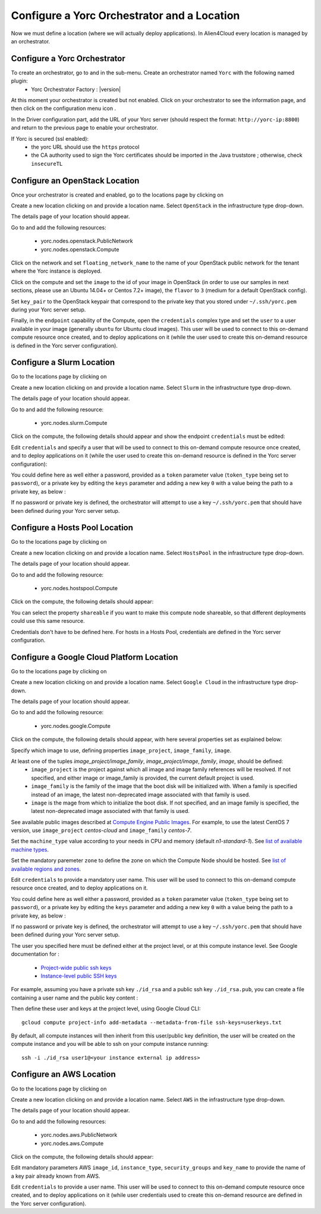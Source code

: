..
   Copyright 2018 Bull S.A.S. Atos Technologies - Bull, Rue Jean Jaures, B.P.68, 78340, Les Clayes-sous-Bois, France.

   Licensed under the Apache License, Version 2.0 (the "License");
   you may not use this file except in compliance with the License.
   You may obtain a copy of the License at

       http://www.apache.org/licenses/LICENSE-2.0

   Unless required by applicable law or agreed to in writing, software
   distributed under the License is distributed on an "AS IS" BASIS,
   WITHOUT WARRANTIES OR CONDITIONS OF ANY KIND, either express or implied.
   See the License for the specific language governing permissions and
   limitations under the License.
   ---

Configure a Yorc Orchestrator and a Location
============================================

Now we must define a location (where we will actually deploy applications). In Alien4Cloud every location is managed by an orchestrator.

Configure a Yorc Orchestrator
------------------------------

To create an orchestrator, go to |AdminBtn| and in the |OrchBtn| sub-menu. Create an orchestrator named ``Yorc`` with the following named plugin:
  * Yorc Orchestrator Factory : |version|

At this moment your orchestrator is created but not enabled. Click on your orchestrator to see the information page, and then
click on the configuration menu icon |OrchConfigBtn|.

In the Driver configuration part, add the URL of your Yorc server (should respect the format: ``http://yorc-ip:8800``) and return to the previous page to enable your orchestrator.

If Yorc is secured (ssl enabled):
  * the yorc URL should use the ``https`` protocol
  * the CA authority used to sign the Yorc certificates should be imported in the Java truststore ; otherwise, check ``insecureTL``


Configure an OpenStack Location
-------------------------------

Once your orchestrator is created and enabled, go to the locations page by clicking on |OrchLocBtn|

Create a new location clicking on |OrchLocNewBtn| and provide a location name. Select ``OpenStack`` in the infrastructure type drop-down.

The details page of your location should appear.

Go to |OrchLocODRBtn| and add the following resources:

  * yorc.nodes.openstack.PublicNetwork
  * yorc.nodes.openstack.Compute

Click on the network and set ``floating_network_name`` to the name of your OpenStack public network for the tenant where the Yorc instance
is deployed.

.. image:: _static/img/orchestrator-loc-conf-net.png
   :alt: Network configuration
   :align: center


Click on the compute and set the ``image`` to the id of your image in OpenStack (in order to use our samples in next sections, please use
an Ubuntu 14.04+ or Centos 7.2+ image), the ``flavor`` to ``3`` (medium for a default OpenStack config).

Set ``key_pair`` to the OpenStack keypair that correspond to the private key that you stored under ``~/.ssh/yorc.pem`` during your Yorc server setup.

Finally, in the ``endpoint`` capability of the Compute, open the ``credentials`` complex type and set the ``user`` to a user available in your image (generally ``ubuntu``
for Ubuntu cloud images).
This user will be used to connect to this on-demand compute resource once created, and to deploy applications on it (while the user used to create this on-demand resource is defined in the Yorc server configuration).

.. image:: _static/img/orchestrator-loc-conf-compute.png
   :alt: Compute Node configuration
   :align: center


Configure a Slurm Location
--------------------------

Go to the locations page by clicking on |OrchLocBtn|

Create a new location clicking on |OrchLocNewBtn| and provide a location name. Select ``Slurm`` in the infrastructure type drop-down.

The details page of your location should appear.

Go to |OrchLocODRBtn| and add the following resource:

  * yorc.nodes.slurm.Compute

Click on the compute, the following details should appear and show the endpoint ``credentials`` must be edited:

.. image:: _static/img/slurm-compute.png
   :alt: Compute Node configuration
   :align: center

Edit ``credentials`` and specify a user that will be used to connect to this on-demand compute resource once created,
and to deploy applications on it (while the user used to create this on-demand resource is defined in the Yorc server configuration):

.. image:: _static/img/slurm-credentials.png
   :alt: Compute Node credentials
   :align: center

You could define here as well either a password, provided as a ``token`` parameter value (``token_type`` being set to ``password``),
or a private key by editing the ``keys`` parameter and adding a new key ``0`` with a value being the path to a private key, as below :

.. image:: _static/img/slurm-creds-key.png
   :alt: Compute Node credentials key
   :align: center

If no password or private key is defined, the orchestrator will attempt to use a key ``~/.ssh/yorc.pem`` that should have been defined during your Yorc server setup.

Configure a Hosts Pool Location
-------------------------------

Go to the locations page by clicking on |OrchLocBtn|

Create a new location clicking on |OrchLocNewBtn| and provide a location name. Select ``HostsPool`` in the infrastructure type drop-down.

The details page of your location should appear.

Go to |OrchLocODRBtn| and add the following resource:

  * yorc.nodes.hostspool.Compute

Click on the compute, the following details should appear:

.. image:: _static/img/hosts-pool-compute.png
   :alt: Compute Node configuration
   :align: center

You can select the property ``shareable`` if you want to make this compute node shareable, so that different deployments could use this same resource.

Credentials don't have to be defined here. For hosts in a Hosts Pool, credentials are defined in the Yorc server configuration.

Configure a Google Cloud Platform Location
------------------------------------------

Go to the locations page by clicking on |OrchLocBtn|

Create a new location clicking on |OrchLocNewBtn| and provide a location name. Select ``Google Cloud`` in the infrastructure type drop-down.

The details page of your location should appear.

Go to |OrchLocODRBtn| and add the following resource:

  * yorc.nodes.google.Compute

Click on the compute, the following details should appear, with here several properties set as explained below:

.. image:: _static/img/google-compute-on-demand.png
   :alt: Compute configuration
   :align: center

Specify which image to use, defining properties ``image_project``, ``image_family``, ``image``.

At least one of the tuples `image_project/image_family`, `image_project/image`, `family`, `image`, should be defined:
  * ``image_project`` is the project against which all image and image family references will be resolved.
    If not specified, and either image or image_family is provided, the current default project is used.
  * ``image_family`` is the family of the image that the boot disk will be initialized with.
    When a family is specified instead of an image, the latest non-deprecated image associated with that family is used.
  * ``image`` is the mage from which to initialize the boot disk.
    If not specified, and an image family is specified, the latest non-deprecated image associated with that family is used.

See available public images described at `Compute Engine Public Images <https://cloud.google.com/compute/docs/images#os-compute-support/>`_.
For example, to use the latest CentOS 7 version, use ``image_project`` `centos-cloud` and ``image_family`` `centos-7`.

Set the ``machine_type`` value according to your needs in CPU and memory (default `n1-standard-1`).
See `list of available machine types <https://cloud.google.com/compute/docs/machine-types/>`_.

Set the mandatory paremeter ``zone``  to define the zone on which the Compute Node should be hosted.
See `list of available regions and zones <https://cloud.google.com/compute/docs/regions-zones/>`_.

Edit ``credentials`` to provide a mandatory user name.
This user will be used to connect to this on-demand compute resource once created, and to deploy applications on it.

.. image:: _static/img/google-credentials.png
   :alt: Compute Node credentials
   :align: center

You could define here as well either a password, provided as a ``token`` parameter value (``token_type`` being set to ``password``),
or a private key by editing the ``keys`` parameter and adding a new key ``0`` with a value being the path to a private key, as below :

.. image:: _static/img/google-creds-key.png
   :alt: Compute Node credentials key
   :align: center

If no password or private key is defined, the orchestrator will attempt to use a key ``~/.ssh/yorc.pem`` that should have been defined during your Yorc server setup.

The user you specified here must be defined either at the project level, or at this compute instance level.
See Google documentation for :
  * `Project-wide public ssh keys <https://cloud.google.com/compute/docs/instances/adding-removing-ssh-keys#project-wide/>`_
  * `Instance-level public SSH keys <https://cloud.google.com/compute/docs/instances/adding-removing-ssh-keys#instance-only/>`_

For example, assuming you have a private ssh key ``./id_rsa`` and a public ssh key ``./id_rsa.pub``,
you can create a file containing a user name and the public key content :

Then  define these user and keys at the project level, using Google Cloud CLI::

    gcloud compute project-info add-metadata --metadata-from-file ssh-keys=userkeys.txt

By default, all compute instances will then inherit from this user/public key definition,
the user will be created on the compute instance and you will be able to ssh on your compute instance running::

    ssh -i ./id_rsa user1@<your instance external ip address>


Configure an AWS Location
--------------------------

Go to the locations page by clicking on |OrchLocBtn|

Create a new location clicking on |OrchLocNewBtn| and provide a location name. Select ``AWS`` in the infrastructure type drop-down.

The details page of your location should appear.

Go to |OrchLocODRBtn| and add the following resources:

  * yorc.nodes.aws.PublicNetwork
  * yorc.nodes.aws.Compute

Click on the compute, the following details should appear:

.. image:: _static/img/aws-compute-on-demand.png
   :alt: Compute configuration
   :align: center

Edit mandatory parameters AWS ``image_id``, ``instance_type``, ``security_groups`` and ``key_name`` to provide the name of a key pair already known from AWS.

Edit ``credentials`` to provide a user name.
This user will be used to connect to this on-demand compute resource once created, and to deploy applications on it (while user credentials used to create this on-demand resource are defined in the Yorc server configuration).

.. |AdminBtn| image:: _static/img/administration-btn.png
              :alt: administration


.. |OrchBtn| image:: _static/img/orchestrator-menu-btn.png
             :alt: orchestrator


.. |OrchConfigBtn| image:: _static/img/orchestrator-config-btn.png
                   :alt: orchestrator configuration


.. |OrchLocBtn| image:: _static/img/orchestrator-location-btn.png
                :alt: orchestrator location

.. |OrchLocODRBtn| image:: _static/img/on-demand-ressource-tab.png
                   :alt: on-demand resources


.. |OrchLocNewBtn| image:: _static/img/new-location.png
                   :alt: new location

